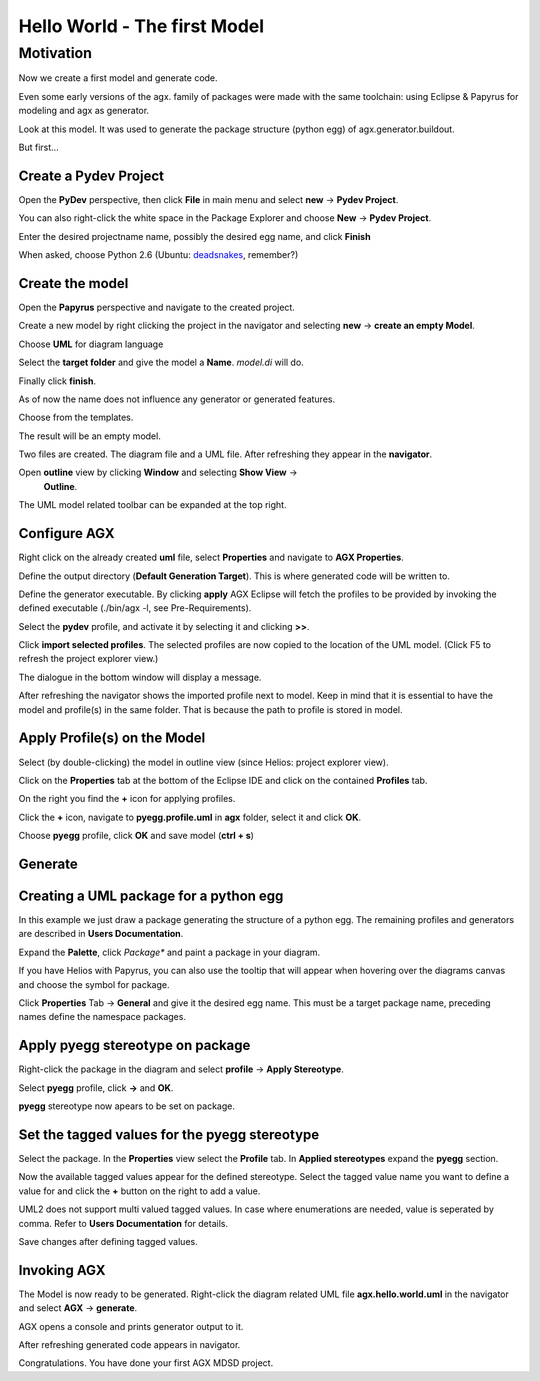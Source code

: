 =============================
Hello World - The first Model
=============================


Motivation
----------

Now we create a first model and generate code.

Even some early versions of the agx. family of packages were made with
the same toolchain: using Eclipse & Papyrus for modeling and agx as generator.

Look at this model. It was used to generate the package structure (python egg)
of agx.generator.buildout.

.. image:: ../_static/helloworld_indigo_model_package_agx-generator-buildout.png


But first...



Create a Pydev Project
======================


Open the  **PyDev** perspective, then click **File** in main menu and
select **new** -> **Pydev Project**.

You can also right-click the white space in the Package Explorer and choose 
**New** -> **Pydev Project**.

Enter the desired projectname name, possibly the desired egg name, 
and click **Finish**


.. image:: ../_static/helloworld_indigo_new_project_pydev.png
   :scale: 50%

When asked, choose Python 2.6 (Ubuntu: deadsnakes_, remember?)

.. _deadsnakes: /start/install#attention-ubuntu-users

.. image:: ../_static/helloworld_indigo_new_project_pydev_name_grammar2_6.png
   :scale: 50%

Create the model
================

Open the **Papyrus** perspective and navigate to the created project.

Create a new model by right clicking the project in the navigator and selecting
**new** -> **create an empty Model**.


.. image:: ../_static/helloworld_indigo_new_model_papyrus.png
   :scale: 50%

Choose **UML** for diagram language


.. image:: ../_static/helloworld_indigo_new_model_papyrus_UML.png
   :scale: 50%

Select the **target folder** and give the model a **Name**. *model.di* will do.

Finally click **finish**.


.. image:: ../_static/helloworld_indigo_new_model_papyrus_filename.png
   :scale: 50%

As of now the name does not influence any generator or generated features.


.. image:: ../_static/helloworld_indigo_select_new_agx_model.png
   :scale: 50%

Choose from the templates.

.. image:: ../_static/helloworld_indigo_new_model_select_template.png
   :scale: 50%

The result will be an empty model.

.. image:: ../_static/helloworld_indigo_new_model_empty_explorer.png
   :scale: 50%

Two files are created. The diagram file and a UML file. After refreshing they
appear in the **navigator**.

.. image:: ../_static/hello_world_navigator.png
   :scale: 50%

Open **outline** view by clicking **Window** and selecting **Show View** ->
  **Outline**.

.. image:: ../_static/hello_world_outline.png
   :scale: 50%

The UML model related toolbar can be expanded at the top right.

.. image:: ../_static/hello_world_uml_toolbar.png
   :scale: 50%


Configure AGX
=============

Right click on the already created **uml** file, select **Properties** and navigate
to **AGX Properties**.

Define the output directory (**Default Generation Target**).
This is where generated code will be written to.


.. image:: ../_static/helloworld_indigo_agx_preferences.png


Define the generator executable. By clicking **apply** AGX Eclipse will fetch
the profiles to be provided by invoking the defined executable (./bin/agx -l, see Pre-Requirements).

Select the **pydev** profile, and activate it by selecting it and clicking **>>**.

Click **import selected profiles**. The selected profiles are now copied
to the location of the UML model. (Click F5 to refresh the project explorer view.)

.. image:: ../_static/hello_world_agx_properties.png

The dialogue in the bottom window will display a message.

.. image:: ../_static/hello_world_import_profile_receipt.png

After refreshing the navigator shows the imported profile next to model. Keep
in mind that it is essential to have the model and profile(s) in the same folder.
That is because the path to profile is stored in model.

.. image:: ../_static/hello_world_import_profiles.png


Apply Profile(s) on the Model
=============================

Select (by double-clicking) the model in outline view (since Helios: project explorer view).

Click on the **Properties** tab at the bottom of the Eclipse IDE and click on the contained **Profiles** tab.

On the right you find the **+** icon for applying profiles.

.. image:: ../_static/hello_world_apply_profile.png

Click the **+** icon, navigate to **pyegg.profile.uml** in **agx** folder, select it
and click **OK**.

.. image:: ../_static/hello_world_select_profile_to_apply.png

Choose **pyegg** profile, click **OK** and save model (**ctrl + s**)

.. image:: ../_static/hello_world_choose_profiles.png


Generate
========

.. image:: ../_static/eclipse_indigo_agx_generate.png

Creating a UML package for a python egg
=======================================

In this example we just draw a package generating the structure of a python egg.
The remaining profiles and generators are described in **Users Documentation**.

Expand the **Palette**, click *Package** and paint a package in your diagram.

If you have Helios with Papyrus, you can also use the tooltip that will appear
when hovering over the diagrams canvas and choose the symbol for package.

Click **Properties** Tab -> **General** and give it the desired egg name. This must
be a target package name, preceding names define the namespace packages.

.. image:: ../_static/hello_world_create_package.png


Apply pyegg stereotype on package
=================================

Right-click the package in the diagram and select **profile** -> **Apply Stereotype**.

Select **pyegg** profile, click **->** and **OK**.

.. image:: ../_static/hello_world_select_stereotype.png

**pyegg** stereotype now apears to be set on package.

.. image:: ../_static/hello_world_package_with_pyegg_stereotype.png


Set the tagged values for the pyegg stereotype
==============================================

Select the package. In the **Properties** view select the **Profile** tab. In **Applied stereotypes**
expand the **pyegg** section.

Now the available tagged values appear for the defined stereotype. Select the tagged value
name you want to define a value for and click the **+** button on the right to add a
value.

UML2 does not support multi valued tagged values. In case where enumerations
are needed, value is seperated by comma. Refer to **Users Documentation** for
details.

.. image:: ../_static/hello_world_define_tagged_values.png

Save changes after defining tagged values.


Invoking AGX
============

The Model is now ready to be generated. Right-click the diagram related UML file
**agx.hello.world.uml** in the navigator and select **AGX** -> **generate**.

AGX opens a console and prints generator output to it.

.. image:: ../_static/hello_world_agx_console.png

After refreshing generated code appears in navigator.

.. image:: ../_static/hello_world_navigator_generated.png

Congratulations. You have done your first AGX MDSD project.
